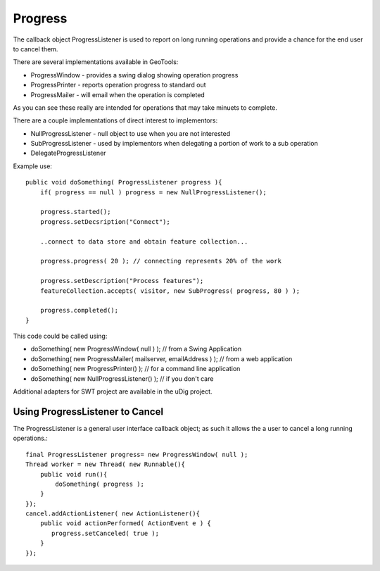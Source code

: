 Progress
--------

The callback object ProgressListener is used to report on long running operations and provide a chance for the end user to cancel them.

There are several implementations available in GeoTools:

* ProgressWindow - provides a swing dialog showing operation progress
* ProgressPrinter - reports operation progress to standard out
* ProgressMailer - will email when the operation is completed

As you can see these really are intended for operations that may take minuets to complete.

There are a couple implementations of direct interest to implementors:

* NullProgressListener - null object to use when you are not interested
* SubProgressListener - used by implementors when delegating a portion of work to a sub operation
* DelegateProgressListener

Example use::
  
  public void doSomething( ProgressListener progress ){
      if( progress == null ) progress = new NullProgressListener();
  
      progress.started();
      progress.setDecsription("Connect");
      
      ..connect to data store and obtain feature collection...
      
      progress.progress( 20 ); // connecting represents 20% of the work
      
      progress.setDescription("Process features");
      featureCollection.accepts( visitor, new SubProgress( progress, 80 ) );
      
      progress.completed();
  }

This code could be called using:

* doSomething( new ProgressWindow( null ) ); // from a Swing Application
* doSomething( new ProgressMailer( mailserver, emailAddress ) ); // from a web application
* doSomething( new ProgressPrinter() ); // for a command line application
* doSomething( new NullProgressListener() ); // if you don't care

Additional adapters for SWT project are available in the uDig project.

Using ProgressListener to Cancel
^^^^^^^^^^^^^^^^^^^^^^^^^^^^^^^^

The ProgressListener is a general user interface callback object; as such it allows the a user to cancel a long running operations.::
  
  final ProgressListener progress= new ProgressWindow( null );
  Thread worker = new Thread( new Runnable(){
      public void run(){
          doSomething( progress );
      }
  });
  cancel.addActionListener( new ActionListener(){
      public void actionPerformed( ActionEvent e ) {
         progress.setCanceled( true );
      }            
  });
